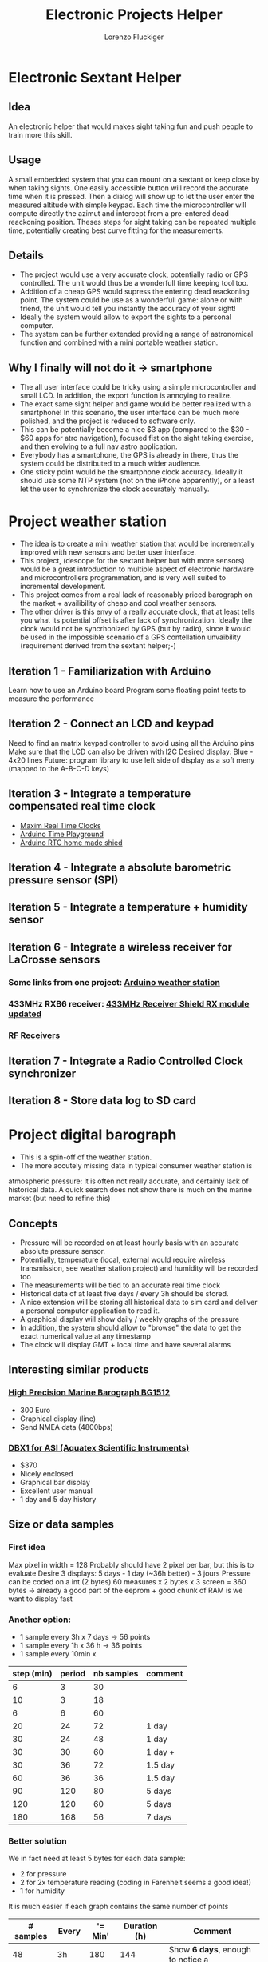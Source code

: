 #+TITLE: Electronic Projects Helper
#+AUTHOR: Lorenzo Fluckiger

* Electronic Sextant Helper
** Idea
An electronic helper that would makes sight taking fun and push people to
train more this skill.
** Usage
A small embedded system that you can mount on a sextant or keep close by
when taking sights. One easily accessible button will record the accurate
time when it is pressed. Then a dialog will show up to let the user enter
the measured altitude with simple keypad. Each time the microcontroller
will compute directly the azimut and intercept from a pre-entered dead
reackoning position.  Theses steps for sight taking can be repeated
multiple time, potentially creating best curve fitting for the
measurements.
** Details
 - The project would use a very accurate clock, potentially radio or GPS
   controlled. The unit would thus be a wonderfull time keeping tool too.
 - Addition of a cheap GPS would supress the entering dead reackoning
   point. The system could be use as a wonderfull game: alone or with
   friend, the unit would tell you instantly the accuracy of your sight!
 - Ideally the system would allow to export the sights to a personal
   computer.
 - The system can be further extended providing a range of astronomical
   function and combined with a mini portable weather station.
** Why I finally will not do it -> smartphone
 - The all user interface could be tricky using a simple microcontroller
   and small LCD. In addition, the export function is annoying to realize.
 - The exact same sight helper and game would be better realized with a
   smartphone! In this scenario, the user interface can be much more
   polished, and the project is reduced to software only.
 - This can be potentially become a nice $3 app (compared to the $30 - $60
   apps for atro navigation), focused fist on the sight taking exercise,
   and then evolving to a full nav astro application.
 - Everybody has a smartphone, the GPS is already in there, thus the
   system could be distributed to a much wider audience.
 - One sticky point would be the smartphone clock accuracy. Ideally it
   should use some NTP system (not on the iPhone apparently), or a least
   let the user to synchronize the clock accurately manually.
* Project weather station
 - The idea is to create a mini weather station that would be
   incrementally improved with new sensors and better user interface.
 - This project, (descope for the sextant helper but with more sensors)
   would be a great introduction to multiple aspect of electronic hardware
   and microcontrollers programmation, and is very well suited to
   incremental development.
 - This project comes from a real lack of reasonably priced barograph on
   the market + availibility of cheap and cool weather sensors.
 - The other driver is this envy of a really accurate clock, that at least
   tells you what its potential offset is after lack of
   synchronization. Ideally the clock would not be syncrhonized by GPS
   (but by radio), since it would be used in the impossible scenario of a
   GPS contellation unvaibility (requirement derived from the sextant
   helper;-)
** Iteration 1 - Familiarization with Arduino
Learn how to use an Arduino board
Program some floating point tests to measure the performance
** Iteration 2 - Connect an LCD and keypad
Need to find an matrix keypad controller to avoid using all the Arduino
pins
Make sure that the LCD can also be driven with I2C
Desired display: Blue - 4x20 lines
Future: program library to use left side of display as a soft meny
(mapped to the A-B-C-D keys)
** Iteration 3 - Integrate a temperature compensated real time clock
- [[http://www.maxim-ic.com/products/rtc/real-time-clocks.cfm][Maxim Real Time Clocks]]
- [[http://www.arduino.cc/playground/Main/InterfacingWithHardware#time][Arduino Time Playground]]
- [[http://tronixstuff.wordpress.com/2010/05/28/lets-make-an-arduino-real-time-clock-shield/][Arduino RTC home made shied]]
** Iteration 4 - Integrate a absolute barometric pressure sensor (SPI)
** Iteration 5 - Integrate a temperature + humidity sensor
** Iteration 6 - Integrate a wireless receiver for LaCrosse sensors
*** Some links from one project: [[http://mysite.verizon.net/kajordahl/weather.html][Arduino weather station]]
*** 433MHz RXB6 receiver: [[http://www.freetronics.com/blogs/news/1669762-433mhz-receiver-shield-rx-module-updated][433MHz Receiver Shield RX module updated]]
*** [[http://aurelwireless.com/rf-wireless-modules/radiofrequency-receivers.asp][RF Receivers]]
** Iteration 7 - Integrate a Radio Controlled Clock synchronizer
** Iteration 8 - Store data log to SD card
* Project digital barograph
 - This is a spin-off of the weather station.
 - The more accutely missing data in typical consumer weather station is
 atmospheric pressure: it is often not really accurate, and certainly lack
 of historical data. A quick search does not show there is much on the
 marine market (but need to refine this)
** Concepts
 - Pressure will be recorded on at least hourly basis with an accurate
   absolute pressure sensor.
 - Potentially, temperature (local, external would require wireless
   transmission, see weather station project) and humidity will be
   recorded too
 - The measurements will be tied to an accurate real time clock
 - Historical data of at least five days / every 3h should be stored.
 - A nice extension will be storing all historical data to sim card and
   deliver a personal computer application to read it.
 - A graphical display will show daily / weekly graphs of the pressure
 - In addition, the system should allow to "browse" the data to get the
   exact numerical value at any timestamp
 - The clock will display GMT + local time and have several alarms
** Interesting similar products
*** [[http://www.bohlken.net/bg/bg1512_en.htm][High Precision Marine Barograph BG1512]]
 - 300 Euro
 - Graphical display (line)
 - Send NMEA data (4800bps)
*** [[http://www.digitalbarograph.com/][DBX1 for ASI (Aquatex Scientific Instruments)]]
 - $370
 - Nicely enclosed
 - Graphical bar display
 - Excellent user manual
 - 1 day and 5 day history
** Size or data samples
*** First idea
    Max pixel in width = 128
    Probably should have 2 pixel per bar, but this is to evaluate
    Desire 3 displays: 5 days - 1 day (~36h better) - 3 jours
    Pressure can be coded on a int (2 bytes)
    60 measures x 2 bytes x 3 screen = 360 bytes
    -> already a good part of the eeprom + good chunk of RAM is we want to display fast
*** Another option:
 - 1 sample every 3h x 7 days -> 56 points
 - 1 sample every 1h x 36 h -> 36 points
 - 1 sample every 10min x 
| step (min) | period | nb samples | comment |
|------------+--------+------------+---------|
|          6 |      3 |         30 |         |
|         10 |      3 |         18 |         |
|          6 |      6 |         60 |         |
|         20 |     24 |         72 | 1 day   |
|         30 |     24 |         48 | 1 day   |
|         30 |     30 |         60 | 1 day + |
|         30 |     36 |         72 | 1.5 day |
|         60 |     36 |         36 | 1.5 day |
|         90 |    120 |         80 | 5 days  |
|        120 |    120 |         60 | 5 days  |
|        180 |    168 |         56 | 7 days  |
#+TBLFM: $3=60*$2/$1  
*** Better solution
We in fact need at least 5 bytes for each data sample:
- 2 for pressure
- 2 for 2x temperature reading (coding in Farenheit seems a good idea!)
- 1 for humidity
It is much easier if each graph contains the same number of points
| # samples | Every | '= Min' | Duration (h) | Comment                           |
|-----------+-------+---------+--------------+-----------------------------------|
|        48 | 3h    |     180 |          144 | Show *6 days*, enough to notice a |
|           |       |         |              | longer term tendency              |
|        48 | 1h    |      60 |           48 | Show *2 full days*, the default   |
|           |       |         |              | screen showing the tendency       |
|        48 | 15min |      15 |           12 | Show *12h* with a resolution      |
|           |       |         |              | allowing to detect a tornado      |
#+TBLFM: $3=Min::$4=($1*$3)/60
The 3x48 samples above generate:
- 144 samples for the 3 buffers
- 144x5 = 720 bytes in EEPROM for storage
- Need at least 6 more pointers for the ring buffer [(last + current) x 3]
- graphs 96 pixel wide, leaving room on the side for scale
Savings if we do not overlap the buffers (there is redundancy in the data):
- 2 days buffer -> -12 samples (12h from the 15min buffer)
- 6 days buffer -> -16 samples (48/3=16 from the 1h buffer)
-> total of 28 samples -> ~20% memory saving (or 20% longer time span)
=> for a first implementation this is not really interesting and would 
complicate the matter quite a bit
*** Current solution
 - Use only 2 graphs / sampling of data: it simplifies the code and the
   user interface
 - We should not use the full width of the lcd because we need scale labels
 - 1 px per sample looks good (given that we can store enough
 - 96px graph width x 32px height looks good
 - If shrinking the data sample to fit on 4 bytes, we can get 2 buffers of
   96 samples
*** Detail of data storage
**** Single sample
  - 16 bits for pressure: store deciPascal rather than full resolution Pa
  - 10 bits for 1 temperature reading (drop the outside temperature for
    now: the wireless receiver will add enough complexity that we could
    afford more storage at this point): -40degC -> +60degC with 0.1deg res.
  - 6 bits for humidity: 64 level ~ 2% resolution
**** Buffers
  - 1 day buffer + 1 week buffer of 96 samples each
  - week buffer uses direct EEPROM: 392 bytes\\
    96 samples x 4 byte (data sample) + 4 (timestamp) + 4 (indexes)
  - day buffer uses Endurance EEPROM: 512 bytes for endurance 8\\
    st = status / ix = index / ts = timestamp\\
    8(endur) x ( 4(st)+4(ix) + 4(st)+4(ts) ) + 96 samples x 4
  - 392 + 512 leaves 120 bytes to stores other info (like extremas +
    setting)
  - 6min minimal time interval -> 10 samples / h -> 87600 samples / year\\
    8 times endurance -> 8E6 writes -> 9.1 years of continuous operation
**** Time Coverage
| sampling period | time span with 96 sample buffer |
|-----------------+---------------------------------|
| 6 min           | 16 h                            |
| 15 min          | 24 h                            |
| 20 min          | 32 h                            |
| 1 h (60min)     | 4 days (96h)                    |
| 1 1/2h (90min)  | 6 days                          |
| 2 h (120min)    | 8 days                          |
** Tasks
*** Hardware
*** Infrastructure
**** CMake build system for Arduino projects
**** Graphic library for Serial LCD
***** Adaptation of the DOGM128 library to the Adafruit ST7565P
      :LOGBOOK:
      CLOCK: [2011-06-02 Thu 21:00]--[2011-06-03 Fri 00:00]
      CLOCK: [2011-06-03 Fri 21:00]--[2011-06-04 Sat 00:00]
      :END:
*** Coding
**** AnalogFiveButtons
**** Eeprom Utils
**** User interface
**** Graph
**** Sensor
* Interesting products
** Terminal adapters for the Arduino
*** [[http://store.gravitech.us/teadforarna.html][Bed for the Nano]]
*** [[http://www.adafruit.com/index.php?main_page=product_info&cPath=17_21&products_id=196][Wings out for the Uno]]
** Display (character, graphic, LCD, OLED, etc.)
*** [[http://www.arduino.cc/playground/Code/LCDAPI][Entry point on the Arduino playground]]
*** I2C LCD control
http://arduino.cc/playground/Code/LCDi2c
*** Newhaven Diplay have a serie of serial LCD (~$25) + numerous other LCD types (character and graphics): [[http://www.newhavendisplay.com/index.php?main_page=index&cPath=253][Newhaven LCDs]]
 - documentation looks good
 - 38mA / 5V + 20mA backlit ... This seems a lot?
 - seems to be supported by Arduino libraries
*** Graphical LCD from Adafruit
**** [[http://www.adafruit.com/index.php?main_page=product_info&cPath=37&products_id=250][Momochrome Graphic ST7565 LCD 128x64 ($15)]]
 - very low power 400uA typical, 30uA standby @ 3.3V
 - -> not so sure about that anymore: backlight probably requires 120mA
 - require 1K RAM buffer (ATmega328 min.) !
 - 1K is a lot, cannot use the display together with a SD card module for
   example
 - This 1K buffer is in fact only to be able to READ pixels, if no read is
   needed, then we probably can rewrite the code to get rid of the buffer.
 - complete technical sheet
**** [[http://www.adafruit.com/index.php?main_page=product_info&cPath=37&products_id=326][Monochrome 128x64 OLED ($20)]]
 - require 1K RAM buffer again
 - library for Arduino available
 - 20mA @ 3.3V
**** [[http://www.adafruit.com/index.php?main_page=product_info&cPath=51&products_id=330][2.8" 320x240 TFT with Touchscreen + accelerometer and micro SD ($70)]]
**** [[http://www.adafruit.com/index.php?main_page=product_info&cPath=37&products_id=292][I2C / SPI character LCD backpack ($10)]]
 - tutorial + arduino library
*** [[http://www.4dsystems.com.au/products.php][4D System produces a range of LCD+OLED display with integrated controller]]
*** [[http://www.robotshop.com/netmedia-4x20-rohs-lcd-blue.html][4x20 + 2 outputs ($55)]]
*** [[http://letsmakerobots.com/node/4240][Drive a standard HD44780 LCD using a PCF8574 and I2C]]
** LCDs + keypad
*** [[http://www.parallax.com/StoreSearchResults/tabid/768/txtSearch/30058/List/0/SortField/4/ProductID/55/Default.aspx][Nice White on Blue Parallax 4x20 + 5x5 keypad interface ($100)]]
(end of life product!)
*** [[http://www.robotshop.com/netmedia-lcdx-module-cpu-and-lcd-1.html][Black on white 4x20 + 4x4 matrix keypad input ($80)]]
*** [[http://www.web4robot.com/LCDCtrl.html][Serial LCD and Keypad controller from web4robot]]
*** [[http://www.robotshop.com/dfrobot-lcd-keypad-shield-arduino-1.html][Shield for Arduino with LCD + 5 buttons keypad ($24)]]
*** [[http://www.robotshop.com/cytron-human-interface-control-panel-1.html][2x16 + 4 buttons ($32)]]
** Easy to use LCDs
*** [[http://www.robotshop.com/dfrobot-i2c-twi-lcd1602-module.html][DFRobot I2C 2x16 white on blue Arduino compatible (2 pins) ($22)]]
*** [[http://www.robotshop.com/4d-systems-1-7-oled-display-shield-arduino.html][OLED Display Arduino Shield with joystick button ($79)]]
*** [[http://www.4dsystems.com.au/prod.php?id=127][Color OLED Arduino shield from 4D systems + 5 way joystick ($70)]]
LCD version 1.44" is $20 cheaper
*** [[http://www.liquidware.com/shop/show/TS/TouchShield+Stealth][Dream hardware ThouchShield (~140)]]
** Keypads
*** [[http://www.cutedigi.com/product_info.php?products_id=4334&osCsid=c5405eea85ba48e6dbf66ded49a8aa45][Soft 16 keys numerical keypad ($13)]]
No documentation of reference so far
*** [[http://www.electrojoystick.com/proddetail.php?prod=EK005][12 keys serial keypad kit ($18)]]
*** [[http://www.robotshop.com/sfe-keypad-12-button.html][12 buttons numerical keypad ($4)]]
** Humidity and temperature sensor
- [[http://shop.moderndevice.com/products/humidity-and-temperature-sensor][ModernDevice]]
- [[http://www.liquidware.com/shop/show/SEN-SHT/Humidity+and+Temperature+Sensor][LiquidWare]]
- [[http://www.parallax.com/Store/Sensors/TemperatureHumidity/tabid/174/CategoryID/49/List/0/SortField/0/Level/a/ProductID/94/Default.aspx][Parallax]]
(36) Sensirion
** Pressure
*** Absolute pressure sensor (SCP 1000)
- [[http://www.sparkfun.com/products/8161][SCP1000 Breakout board ($35)]]
attachements holes in the board
solder connections
discontinued!
- [[http://www.sparkfun.com/products/9694][BMP085 Breakout board ($20)]]
looks as good as above but cheaper
better manufacturer doc
- [[http://www.parallax.com/StoreSearchResults/tabid/768/txtSearch/27928/List/0/SortField/4/ProductID/591/Default.aspx][SPC 1000 Breakout board ($30)]]
pin connectors
* Notes
** Arduino Power Requirements
   [[http://interface.khm.de/index.php/lab/experiments/sleep_watchdog_battery/][Arduino Sleep_Watchdog_Battery]]
